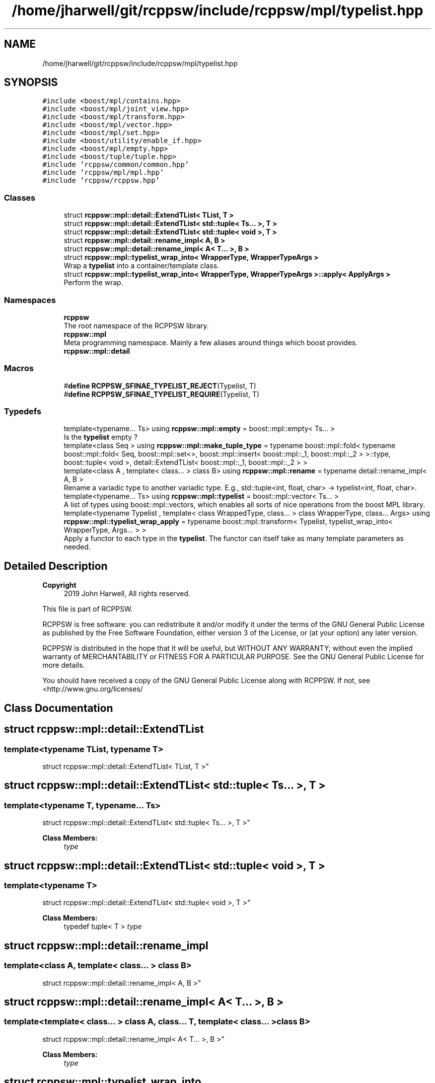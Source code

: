.TH "/home/jharwell/git/rcppsw/include/rcppsw/mpl/typelist.hpp" 3 "Sat Feb 5 2022" "RCPPSW" \" -*- nroff -*-
.ad l
.nh
.SH NAME
/home/jharwell/git/rcppsw/include/rcppsw/mpl/typelist.hpp
.SH SYNOPSIS
.br
.PP
\fC#include <boost/mpl/contains\&.hpp>\fP
.br
\fC#include <boost/mpl/joint_view\&.hpp>\fP
.br
\fC#include <boost/mpl/transform\&.hpp>\fP
.br
\fC#include <boost/mpl/vector\&.hpp>\fP
.br
\fC#include <boost/mpl/set\&.hpp>\fP
.br
\fC#include <boost/utility/enable_if\&.hpp>\fP
.br
\fC#include <boost/mpl/empty\&.hpp>\fP
.br
\fC#include <boost/tuple/tuple\&.hpp>\fP
.br
\fC#include 'rcppsw/common/common\&.hpp'\fP
.br
\fC#include 'rcppsw/mpl/mpl\&.hpp'\fP
.br
\fC#include 'rcppsw/rcppsw\&.hpp'\fP
.br

.SS "Classes"

.in +1c
.ti -1c
.RI "struct \fBrcppsw::mpl::detail::ExtendTList< TList, T >\fP"
.br
.ti -1c
.RI "struct \fBrcppsw::mpl::detail::ExtendTList< std::tuple< Ts\&.\&.\&. >, T >\fP"
.br
.ti -1c
.RI "struct \fBrcppsw::mpl::detail::ExtendTList< std::tuple< void >, T >\fP"
.br
.ti -1c
.RI "struct \fBrcppsw::mpl::detail::rename_impl< A, B >\fP"
.br
.ti -1c
.RI "struct \fBrcppsw::mpl::detail::rename_impl< A< T\&.\&.\&. >, B >\fP"
.br
.ti -1c
.RI "struct \fBrcppsw::mpl::typelist_wrap_into< WrapperType, WrapperTypeArgs >\fP"
.br
.RI "Wrap a \fBtypelist\fP into a container/template class\&. "
.ti -1c
.RI "struct \fBrcppsw::mpl::typelist_wrap_into< WrapperType, WrapperTypeArgs >::apply< ApplyArgs >\fP"
.br
.RI "Perform the wrap\&. "
.in -1c
.SS "Namespaces"

.in +1c
.ti -1c
.RI " \fBrcppsw\fP"
.br
.RI "The root namespace of the RCPPSW library\&. "
.ti -1c
.RI " \fBrcppsw::mpl\fP"
.br
.RI "Meta programming namespace\&. Mainly a few aliases around things which boost provides\&. "
.ti -1c
.RI " \fBrcppsw::mpl::detail\fP"
.br
.in -1c
.SS "Macros"

.in +1c
.ti -1c
.RI "#\fBdefine\fP \fBRCPPSW_SFINAE_TYPELIST_REJECT\fP(Typelist,  T)"
.br
.ti -1c
.RI "#\fBdefine\fP \fBRCPPSW_SFINAE_TYPELIST_REQUIRE\fP(Typelist,  T)"
.br
.in -1c
.SS "Typedefs"

.in +1c
.ti -1c
.RI "template<typename\&.\&.\&. Ts> using \fBrcppsw::mpl::empty\fP = boost::mpl::empty< Ts\&.\&.\&. >"
.br
.RI "Is the \fBtypelist\fP empty ? "
.ti -1c
.RI "template<class Seq > using \fBrcppsw::mpl::make_tuple_type\fP = typename boost::mpl::fold< typename boost::mpl::fold< Seq, boost::mpl::set<>, boost::mpl::insert< boost::mpl::_1, boost::mpl::_2 > >::type, boost::tuple< void >, detail::ExtendTList< boost::mpl::_1, boost::mpl::_2 > >"
.br
.ti -1c
.RI "template<class A , template< class\&.\&.\&. > class B> using \fBrcppsw::mpl::rename\fP = typename detail::rename_impl< A, B >"
.br
.RI "Rename a variadic type to another variadic type\&. E\&.g\&., std::tuple<int, float, char> -> typelist<int, float, char>\&. "
.ti -1c
.RI "template<typename\&.\&.\&. Ts> using \fBrcppsw::mpl::typelist\fP = boost::mpl::vector< Ts\&.\&.\&. >"
.br
.RI "A list of types using boost::mpl::vectors, which enables all sorts of nice operations from the boost MPL library\&. "
.ti -1c
.RI "template<typename Typelist , template< class WrappedType, class\&.\&.\&. > class WrapperType, class\&.\&.\&. Args> using \fBrcppsw::mpl::typelist_wrap_apply\fP = typename boost::mpl::transform< Typelist, typelist_wrap_into< WrapperType, Args\&.\&.\&. > >"
.br
.RI "Apply a functor to each type in the \fBtypelist\fP\&. The functor can itself take as many template parameters as needed\&. "
.in -1c
.SH "Detailed Description"
.PP 

.PP
\fBCopyright\fP
.RS 4
2019 John Harwell, All rights reserved\&.
.RE
.PP
This file is part of RCPPSW\&.
.PP
RCPPSW is free software: you can redistribute it and/or modify it under the terms of the GNU General Public License as published by the Free Software Foundation, either version 3 of the License, or (at your option) any later version\&.
.PP
RCPPSW is distributed in the hope that it will be useful, but WITHOUT ANY WARRANTY; without even the implied warranty of MERCHANTABILITY or FITNESS FOR A PARTICULAR PURPOSE\&. See the GNU General Public License for more details\&.
.PP
You should have received a copy of the GNU General Public License along with RCPPSW\&. If not, see <http://www.gnu.org/licenses/ 
.SH "Class Documentation"
.PP 
.SH "struct rcppsw::mpl::detail::ExtendTList"
.PP 

.SS "template<typename TList, typename T>
.br
struct rcppsw::mpl::detail::ExtendTList< TList, T >"

.SH "struct rcppsw::mpl::detail::ExtendTList< std::tuple< Ts\&.\&.\&. >, T >"
.PP 

.SS "template<typename T, typename\&.\&.\&. Ts>
.br
struct rcppsw::mpl::detail::ExtendTList< std::tuple< Ts\&.\&.\&. >, T >"

.PP
\fBClass Members:\fP
.RS 4
 \fItype\fP 
.br
.PP
.RE
.PP
.SH "struct rcppsw::mpl::detail::ExtendTList< std::tuple< void >, T >"
.PP 

.SS "template<typename T>
.br
struct rcppsw::mpl::detail::ExtendTList< std::tuple< void >, T >"

.PP
\fBClass Members:\fP
.RS 4
typedef tuple< T > \fItype\fP 
.br
.PP
.RE
.PP
.SH "struct rcppsw::mpl::detail::rename_impl"
.PP 

.SS "template<class A, template< class\&.\&.\&. > class B>
.br
struct rcppsw::mpl::detail::rename_impl< A, B >"

.SH "struct rcppsw::mpl::detail::rename_impl< A< T\&.\&.\&. >, B >"
.PP 

.SS "template<template< class\&.\&.\&. > class A, class\&.\&.\&. T, template< class\&.\&.\&. > class B>
.br
struct rcppsw::mpl::detail::rename_impl< A< T\&.\&.\&. >, B >"

.PP
\fBClass Members:\fP
.RS 4
 \fItype\fP 
.br
.PP
.RE
.PP
.SH "struct rcppsw::mpl::typelist_wrap_into"
.PP 

.SS "template<template< class WrappedType, class\&.\&.\&. > class WrapperType, class\&.\&.\&. WrapperTypeArgs>
.br
struct rcppsw::mpl::typelist_wrap_into< WrapperType, WrapperTypeArgs >"
Wrap a \fBtypelist\fP into a container/template class\&. 


.PP
\fBTemplate Parameters\fP
.RS 4
\fIWrapperType\fP The container class each of the types in the \fBtypelist\fP will be wrapped into\&. It takes the wrapped type, as well as additional template arguments for the wrapped type, as arguments\&.
.br
\fIWrapperTypeArgs\fP Additional template paramaters for the WrapperType\&. 
.RE
.PP

.SH "struct rcppsw::mpl::typelist_wrap_into::apply"
.PP 

.SS "template<template< class WrappedType, class\&.\&.\&. > class WrapperType, class\&.\&.\&. WrapperTypeArgs>
.br
template<class\&.\&.\&. ApplyArgs>
.br
struct rcppsw::mpl::typelist_wrap_into< WrapperType, WrapperTypeArgs >::apply< ApplyArgs >"
Perform the wrap\&. 


.PP
\fBTemplate Parameters\fP
.RS 4
\fIApplyArgs\fP The \fIsingle\fP wrapped type from above\&. Must be a parameter pack, so that it can be concatenated with the WrapperType parameter pack (which may be empty); making it a normal template argument throws errors on WrapperTypes that only take a single argument\&. 
.RE
.PP

.PP
\fBClass Members:\fP
.RS 4
 \fItype\fP 
.br
.PP
.RE
.PP
.SH "Macro Definition Documentation"
.PP 
.SS "#\fBdefine\fP RCPPSW_SFINAE_TYPELIST_REJECT(Typelist, T)"
\fBValue:\fP
.PP
.nf
  typename boost::disable_if<                      \
      typename boost::mpl::contains<Typelist, T>::type>::type* = nullptr
.fi
attached to if the specified type is found in the typelist, which must be a \fBtypelist\fP compile-time object\&. 
.SS "#\fBdefine\fP RCPPSW_SFINAE_TYPELIST_REQUIRE(Typelist, T)"
\fBValue:\fP
.PP
.nf
  typename boost::enable_if<                        \
      typename boost::mpl::contains<Typelist, T>::type>::type* = nullptr
.fi
attached to if the specified type is found in the typelist, which must be a \fBtypelist\fP compile-time object\&. 
.SH "Author"
.PP 
Generated automatically by Doxygen for RCPPSW from the source code\&.
